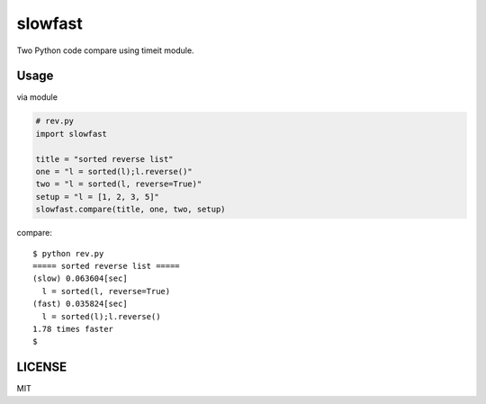 slowfast
========
Two Python code compare using timeit module.


Usage
-----
via module

.. code-block:: python

    # rev.py
    import slowfast

    title = "sorted reverse list"
    one = "l = sorted(l);l.reverse()"
    two = "l = sorted(l, reverse=True)"
    setup = "l = [1, 2, 3, 5]"
    slowfast.compare(title, one, two, setup)

compare::

    $ python rev.py
    ===== sorted reverse list =====
    (slow) 0.063604[sec]
      l = sorted(l, reverse=True)
    (fast) 0.035824[sec]
      l = sorted(l);l.reverse()
    1.78 times faster
    $


LICENSE
-------
MIT

